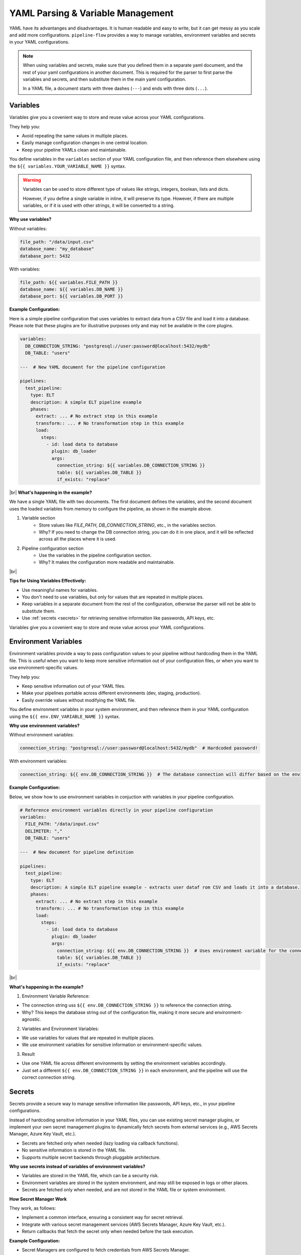.. _yaml_parsing_variables:

YAML Parsing & Variable Management
==================================
YAML have its advantanges and disadvantages. It is human readable and easy to write, but it can get messy as you scale 
and add more configurations. ``pipeline-flow`` provides a way to manage variables, environment variables and secrets in your YAML configurations.

.. note::
    When using variables and secrets, make sure that you defined them in a separate yaml document, and the rest
    of your yaml configurations in another document. This is required for the parser to first parse the variables and secrets,
    and then substitute them in the main yaml configuration.

    In a YAML file, a document starts with three dashes (``---``) and ends with three dots (``...``).


Variables 
---------
Variables give you a covenient way to store and reuse value across your YAML configurations.


They help you:

- Avoid repeating the same values in multiple places.
- Easily manage configuration changes in one central location.
- Keep your pipeline YAMLs clean and maintainable.

You define variables in the ``variables`` section of your YAML configuration file, and then reference them elsewhere
using the ``${{ variables.YOUR_VARIABLE_NAME }}`` syntax.

.. warning::
    Variables can be used to store different type of values like strings, integers, boolean, lists and dicts. 
    
    However, if you define a single variable in inline, it will preserve its type. However, if there are multiple variables, or
    if it is used with other strings, it will be converted to a string.

**Why use variables?**

Without variables:

.. code:: yaml

    file_path: "/data/input.csv"
    database_name: "my_database"
    database_port: 5432

With variables:

.. code:: yaml

    file_path: ${{ variables.FILE_PATH }}
    database_name: ${{ variables.DB_NAME }}
    database_port: ${{ variables.DB_PORT }}


**Example Configuration:**

Here is a simple pipeline configuration that uses variables to extract data from a CSV file and load it into a database.
Please note that these plugins are for illustrative purposes only and may not be available in the core plugins.


.. code:: yaml

   
    variables:
      DB_CONNECTION_STRING: "postgresql://user:password@localhost:5432/mydb"
      DB_TABLE: "users"

    ---  # New YAML document for the pipeline configuration

    pipelines:
      test_pipeline:
        type: ELT
        description: A simple ELT pipeline example
        phases:
          extract: ... # No extract step in this example
          transform:: ... # No transformation step in this example
          load:
            steps:
              - id: load data to database
                plugin: db_loader
                args:
                  connection_string: ${{ variables.DB_CONNECTION_STRING }}
                  table: ${{ variables.DB_TABLE }}
                  if_exists: "replace"


|br|
**What's happening in the example?**

We have a single YAML file with two documents. The first document defines the variables, and the second document
uses the loaded variables from memory to configure the pipeline, as shown in the example above.

1. Variable section
    - Store values like `FILE_PATH`, `DB_CONNECTION_STRING`, etc., in the variables section.
    - Why? If you need to change the DB connection string, you can do it in one place, and it will be reflected across all the places where it is used.

2. Pipeline configuration section
    - Use the variables in the pipeline configuration section.
    - Why? It makes the configuration more readable and maintainable.


|br|

**Tips for Using Variables Effectively:**

- Use meaningful names for variables.
- You don't need to use variables, but only for values that are repeated in multiple places.
- Keep variables in a separate document from the rest of the configuration, otherwise the parser will not be able to substitute them.
- Use :ref:`secrets <secrets>` for retrieving sensitive information like passwords, API keys, etc.



Variables give you a covenient way to store and reuse value across your YAML configurations.


Environment Variables
---------------------
Environment variables provide a way to pass configuration values to your pipeline without hardcoding them in the YAML file. 
This is useful when you want to keep more sensitive information out of your configuration files, or when you want
to use environment-specific values.

They help you:

- Keep sensitive information out of your YAML files.
- Make your pipelines portable across different environments (dev, staging, production).
- Easily override values without modifying the YAML file.

You define environment variables in your system environment, and then reference them in your YAML configuration 
using the ``${{ env.ENV_VARIABLE_NAME }}`` syntax.

**Why use environment variables?**

Without environment variables:

.. code:: yaml

    connection_string: "postgresql://user:password@localhost:5432/mydb"  # Hardcoded password!

With environment variables:

.. code:: yaml

    connection_string: ${{ env.DB_CONNECTION_STRING }}  # The database connection will differ based on the environment.


**Example Configuration:**

Below, we show how to use environment variables in conjuction with variables in your pipeline configuration.

.. code:: yaml

    # Reference environment variables directly in your pipeline configuration
    variables:
      FILE_PATH: "/data/input.csv"
      DELIMITER: ","
      DB_TABLE: "users"

    ---  # New document for pipeline definition

    pipelines:
      test_pipeline:
        type: ELT
        description: A simple ELT pipeline example - extracts user dataf rom CSV and loads it into a database.
        phases:
          extract: ... # No extract step in this example
          transform:: ... # No transformation step in this example
          load:
            steps:
              - id: load data to database
                plugin: db_loader
                args:
                  connection_string: ${{ env.DB_CONNECTION_STRING }}  # Uses environment variable for the connection string!
                  table: ${{ variables.DB_TABLE }}
                  if_exists: "replace"


|br|

**What's happening in the example?**

1. Environment Variable Reference:

- The connection string uss ``${{ env.DB_CONNECTION_STRING }}`` to reference the connection string.
- Why? This keeps the database string out of the configuration file, making it more secure and environment-agnostic.

2. Variables and Environment Variables:

- We use variables for values that are repeated in multiple places.
- We use environment variables for sensitive information or environment-specific values.

3. Result

- Use one YAML file across different environments by setting the environment variables accordingly.
- Just set a different ``${{ env.DB_CONNECTION_STRING }}`` in each environment, and the pipeline will use the correct connection string.

Secrets
-------

.. _secrets:

Secrets provide a secure way to manage sensitive information like passwords, API keys, etc., in your pipeline configurations.

Instead of hardcoding sensitive information in your YAML files, you can use existing secret manager plugins, or implement your own secret management plugins to
dynamically fetch secrets from external services (e.g., AWS Secrets Manager, Azure Key Vault, etc.).

- Secrets are fetched only when needed (lazy loading via callback functions).
- No sensitive information is stored in the YAML file.
- Supports multiple secret backends through pluggable architecture.

**Why use secrets instead of variables of environment variables?**

- Variables are stored in the YAML file, which can be a security risk.
- Environment variables are stored in the system environment, and may still be exposed in logs or other places.
- Secrets are fetched only when needed, and are not stored in the YAML file or system environment.

**How Secret Manager Work**

They work, as follows:

- Implement a common interface, ensuring a consistent way for secret retrieval.
- Integrate with various secret management services (AWS Secrets Manager, Azure Key Vault, etc.).
- Return callbacks that fetch the secret only when needed before the task execution.

**Example Configuration:**

- Secret Managers are configured to fetch credentials from AWS Secrets Manager.
- Secrets are referenced in the pipeline using the ``${{ secrets.SECRET_NAME }}`` syntax.
- They have to be defined in a separate YAML document, and then referenced in the main configuration.


|br|

.. code:: yaml

    secrets:
      example_api_key:
        plugin: aws_secrets_manager
        args:
          region: us-east-1

    ---  # New document for pipeline definition
    pipelines:
      test_pipeline:
        type: ELT
        phases:
          extract:
            steps:
              - plugin: api_extractor
                args:
                  base_url: "https://api.example.com/v1/"
                  endpoint: "/users"
                  headers:
                    Authorization: "Bearer ${{ secrets.example_api_key }}"  # Securely fetched from AWS Secrets Manager
          transform:: ... # No transformation step in this example
          load: ... # No load step in this example

.. |br| raw:: html

      <br>